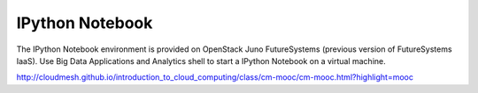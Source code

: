 IPython Notebook
======================

The IPython Notebook environment is provided on OpenStack Juno FutureSystems (previous version of FutureSystems IaaS).
Use Big Data Applications and Analytics shell to start a IPython Notebook on a virtual machine. 

http://cloudmesh.github.io/introduction_to_cloud_computing/class/cm-mooc/cm-mooc.html?highlight=mooc
